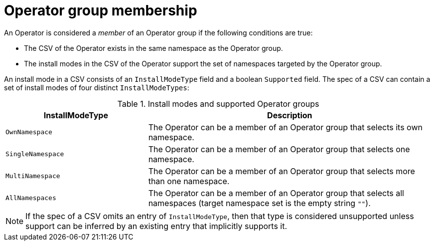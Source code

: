 // Module included in the following assemblies:
//
// * operators/understanding/olm/olm-understanding-operatorgroups.adoc

[id="olm-operatorgroups-membership_{context}"]
= Operator group membership

[role="_abstract"]
An Operator is considered a _member_ of an Operator group if the following conditions are true:

* The CSV of the Operator exists in the same namespace as the Operator group.
* The install modes in the CSV of the Operator support the set of namespaces targeted by the Operator group.

An install mode in a CSV consists of an `InstallModeType` field and a boolean `Supported` field. The spec of a CSV can contain a set of install modes of four distinct `InstallModeTypes`:

.Install modes and supported Operator groups
[cols="1,2",options="header"]
|===
|InstallModeType |Description

|`OwnNamespace`
|The Operator can be a member of an Operator group that selects its own namespace.

|`SingleNamespace`
|The Operator can be a member of an Operator group that selects one namespace.

|`MultiNamespace`
|The Operator can be a member of an Operator group that selects more than one namespace.

|`AllNamespaces`
|The Operator can be a member of an Operator group that selects all namespaces (target namespace set is the empty string `""`).
|===

[NOTE]
====
If the spec of a CSV omits an entry of `InstallModeType`, then that type is considered unsupported unless support can be inferred by an existing entry that implicitly supports it.
====
